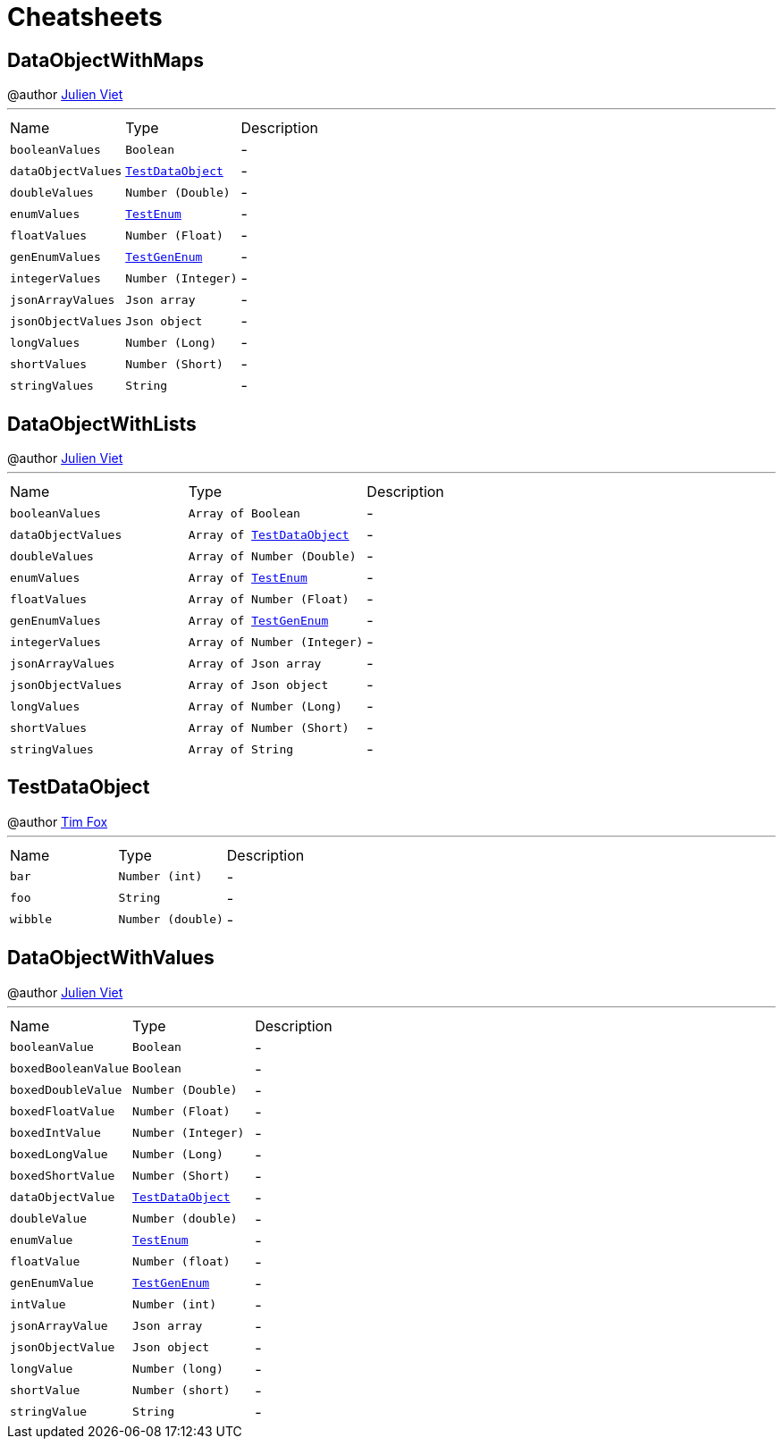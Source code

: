 = Cheatsheets

[[DataObjectWithMaps]]
== DataObjectWithMaps

++++
 @author <a href="mailto:julien@julienviet.com">Julien Viet</a>
++++
'''

[cols=">25%,^25%,50%"]
[frame="topbot"]
|===
^|Name | Type ^| Description
|[[booleanValues]]`booleanValues`|`Boolean`|-
|[[dataObjectValues]]`dataObjectValues`|`link:dataobjects.html#TestDataObject[TestDataObject]`|-
|[[doubleValues]]`doubleValues`|`Number (Double)`|-
|[[enumValues]]`enumValues`|`link:enums.html#TestEnum[TestEnum]`|-
|[[floatValues]]`floatValues`|`Number (Float)`|-
|[[genEnumValues]]`genEnumValues`|`link:enums.html#TestGenEnum[TestGenEnum]`|-
|[[integerValues]]`integerValues`|`Number (Integer)`|-
|[[jsonArrayValues]]`jsonArrayValues`|`Json array`|-
|[[jsonObjectValues]]`jsonObjectValues`|`Json object`|-
|[[longValues]]`longValues`|`Number (Long)`|-
|[[shortValues]]`shortValues`|`Number (Short)`|-
|[[stringValues]]`stringValues`|`String`|-
|===

[[DataObjectWithLists]]
== DataObjectWithLists

++++
 @author <a href="mailto:julien@julienviet.com">Julien Viet</a>
++++
'''

[cols=">25%,^25%,50%"]
[frame="topbot"]
|===
^|Name | Type ^| Description
|[[booleanValues]]`booleanValues`|`Array of Boolean`|-
|[[dataObjectValues]]`dataObjectValues`|`Array of link:dataobjects.html#TestDataObject[TestDataObject]`|-
|[[doubleValues]]`doubleValues`|`Array of Number (Double)`|-
|[[enumValues]]`enumValues`|`Array of link:enums.html#TestEnum[TestEnum]`|-
|[[floatValues]]`floatValues`|`Array of Number (Float)`|-
|[[genEnumValues]]`genEnumValues`|`Array of link:enums.html#TestGenEnum[TestGenEnum]`|-
|[[integerValues]]`integerValues`|`Array of Number (Integer)`|-
|[[jsonArrayValues]]`jsonArrayValues`|`Array of Json array`|-
|[[jsonObjectValues]]`jsonObjectValues`|`Array of Json object`|-
|[[longValues]]`longValues`|`Array of Number (Long)`|-
|[[shortValues]]`shortValues`|`Array of Number (Short)`|-
|[[stringValues]]`stringValues`|`Array of String`|-
|===

[[TestDataObject]]
== TestDataObject

++++
 @author <a href="http://tfox.org">Tim Fox</a>
++++
'''

[cols=">25%,^25%,50%"]
[frame="topbot"]
|===
^|Name | Type ^| Description
|[[bar]]`bar`|`Number (int)`|-
|[[foo]]`foo`|`String`|-
|[[wibble]]`wibble`|`Number (double)`|-
|===

[[DataObjectWithValues]]
== DataObjectWithValues

++++
 @author <a href="mailto:julien@julienviet.com">Julien Viet</a>
++++
'''

[cols=">25%,^25%,50%"]
[frame="topbot"]
|===
^|Name | Type ^| Description
|[[booleanValue]]`booleanValue`|`Boolean`|-
|[[boxedBooleanValue]]`boxedBooleanValue`|`Boolean`|-
|[[boxedDoubleValue]]`boxedDoubleValue`|`Number (Double)`|-
|[[boxedFloatValue]]`boxedFloatValue`|`Number (Float)`|-
|[[boxedIntValue]]`boxedIntValue`|`Number (Integer)`|-
|[[boxedLongValue]]`boxedLongValue`|`Number (Long)`|-
|[[boxedShortValue]]`boxedShortValue`|`Number (Short)`|-
|[[dataObjectValue]]`dataObjectValue`|`link:dataobjects.html#TestDataObject[TestDataObject]`|-
|[[doubleValue]]`doubleValue`|`Number (double)`|-
|[[enumValue]]`enumValue`|`link:enums.html#TestEnum[TestEnum]`|-
|[[floatValue]]`floatValue`|`Number (float)`|-
|[[genEnumValue]]`genEnumValue`|`link:enums.html#TestGenEnum[TestGenEnum]`|-
|[[intValue]]`intValue`|`Number (int)`|-
|[[jsonArrayValue]]`jsonArrayValue`|`Json array`|-
|[[jsonObjectValue]]`jsonObjectValue`|`Json object`|-
|[[longValue]]`longValue`|`Number (long)`|-
|[[shortValue]]`shortValue`|`Number (short)`|-
|[[stringValue]]`stringValue`|`String`|-
|===

